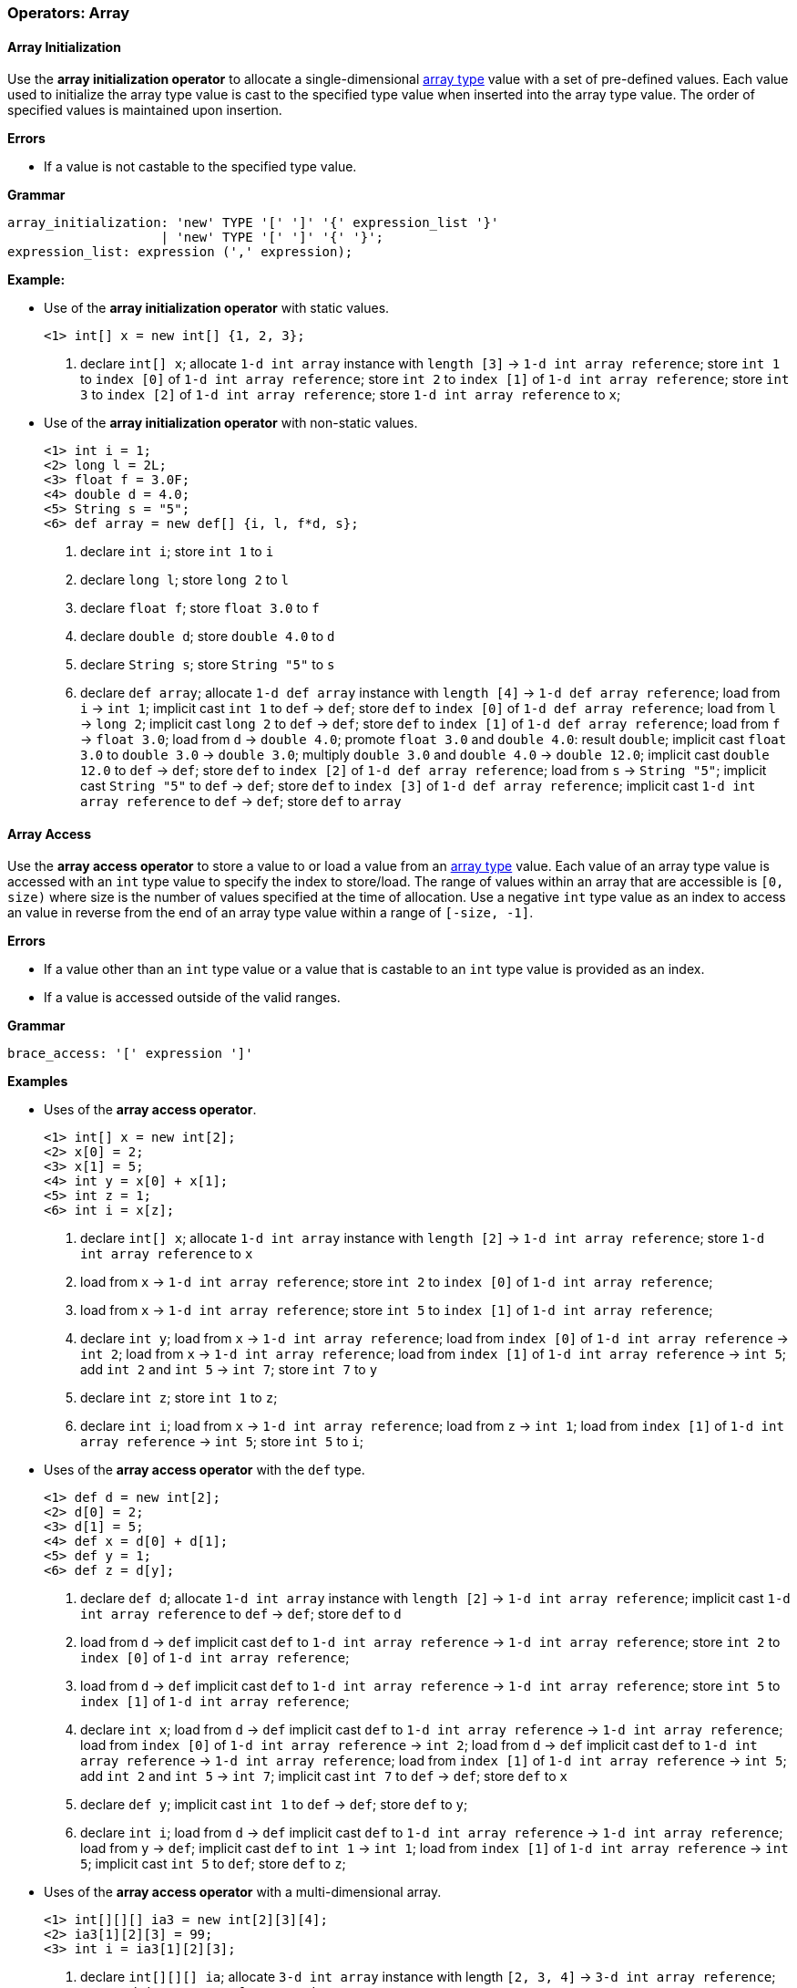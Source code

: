 [[painless-operators-array]]
=== Operators: Array

[[array-initialization-operator]]
==== Array Initialization

Use the *array initialization operator* to allocate a single-dimensional
<<array-type, array type>> value with a set of pre-defined values. Each value
used to initialize the array type value is cast to the specified type value when
inserted into the array type value. The order of specified values is maintained
upon insertion.

*Errors*

* If a value is not castable to the specified type value.

*Grammar*

[source,ANTLR4]
----
array_initialization: 'new' TYPE '[' ']' '{' expression_list '}'
                    | 'new' TYPE '[' ']' '{' '}';
expression_list: expression (',' expression);
----

*Example:*

* Use of the *array initialization operator* with static values.
+
[source,Painless]
----
<1> int[] x = new int[] {1, 2, 3};
----
+
<1> declare `int[] x`;
    allocate `1-d int array` instance with `length [3]`
            -> `1-d int array reference`;
    store `int 1` to `index [0]` of `1-d int array reference`;
    store `int 2` to `index [1]` of `1-d int array reference`;
    store `int 3` to `index [2]` of `1-d int array reference`;
    store `1-d int array reference` to `x`;
+
* Use of the *array initialization operator* with non-static values.
+
[source,Painless]
----
<1> int i = 1;
<2> long l = 2L;
<3> float f = 3.0F;
<4> double d = 4.0;
<5> String s = "5";
<6> def array = new def[] {i, l, f*d, s};
----
+
<1> declare `int i`;
    store `int 1` to `i`
<2> declare `long l`;
    store `long 2` to `l`
<3> declare `float f`;
    store `float 3.0` to `f`
<4> declare `double d`;
    store `double 4.0` to `d`
<5> declare `String s`;
    store `String "5"` to `s`
<6> declare `def array`;
    allocate `1-d def array` instance with `length [4]`
            -> `1-d def array reference`;
    load from `i` -> `int 1`;
    implicit cast `int 1` to `def` -> `def`;
    store `def` to `index [0]` of `1-d def array reference`;
    load from `l` -> `long 2`;
    implicit cast `long 2` to `def` -> `def`;
    store `def` to `index [1]` of `1-d def array reference`;
    load from `f` -> `float 3.0`;
    load from `d` -> `double 4.0`;
    promote `float 3.0` and `double 4.0`: result `double`;
    implicit cast `float 3.0` to `double 3.0` -> `double 3.0`;
    multiply `double 3.0` and `double 4.0` -> `double 12.0`;
    implicit cast `double 12.0` to `def` -> `def`;
    store `def` to `index [2]` of `1-d def array reference`;
    load from `s` -> `String "5"`;
    implicit cast `String "5"` to `def` -> `def`;
    store `def` to `index [3]` of `1-d def array reference`;
    implicit cast `1-d int array reference` to `def` -> `def`;
    store `def` to `array`

[[array-access-operator]]
==== Array Access

Use the *array access operator* to store a value to or load a value from an
<<array-type, array type>> value. Each value of an array type value is accessed
with an `int` type value to specify the index to store/load. The range of values
within an array that are accessible is `[0, size)` where size is the number of
values specified at the time of allocation. Use a negative `int` type value as
an index to access an value in reverse from the end of an array type value
within a range of `[-size, -1]`.

*Errors*

* If a value other than an `int` type value or a value that is castable to an
  `int` type value is provided as an index.
* If a value is accessed outside of the valid ranges.

*Grammar*

[source,ANTLR4]
----
brace_access: '[' expression ']'
----

*Examples*

* Uses of the *array access operator*.
+
[source,Painless]
----
<1> int[] x = new int[2];
<2> x[0] = 2;
<3> x[1] = 5;
<4> int y = x[0] + x[1];
<5> int z = 1;
<6> int i = x[z];
----
+
<1> declare `int[] x`;
    allocate `1-d int array` instance with `length [2]`
            -> `1-d int array reference`;
    store `1-d int array reference` to `x`
<2> load from `x` -> `1-d int array reference`;
    store `int 2` to `index [0]` of `1-d int array reference`;
<3> load from `x` -> `1-d int array reference`;
    store `int 5` to `index [1]` of `1-d int array reference`;
<4> declare `int y`;
    load from `x` -> `1-d int array reference`;
    load from `index [0]` of `1-d int array reference` -> `int 2`;
    load from `x` -> `1-d int array reference`;
    load from `index [1]` of `1-d int array reference` -> `int 5`;
    add `int 2` and `int 5` -> `int 7`;
    store `int 7` to `y`
<5> declare `int z`;
    store `int 1` to `z`;
<6> declare `int i`;
    load from `x` -> `1-d int array reference`;
    load from `z` -> `int 1`;
    load from `index [1]` of `1-d int array reference` -> `int 5`;
    store `int 5` to `i`;
+
* Uses of the *array access operator* with the `def` type.
+
[source,Painless]
----
<1> def d = new int[2];
<2> d[0] = 2;
<3> d[1] = 5;
<4> def x = d[0] + d[1];
<5> def y = 1;
<6> def z = d[y];
----
+
<1> declare `def d`;
    allocate `1-d int array` instance with `length [2]`
            -> `1-d int array reference`;
    implicit cast `1-d int array reference` to `def` -> `def`;
    store `def` to `d`
<2> load from `d` -> `def`
    implicit cast `def` to `1-d int array reference`
            -> `1-d int array reference`;
    store `int 2` to `index [0]` of `1-d int array reference`;
<3> load from `d` -> `def`
    implicit cast `def` to `1-d int array reference`
            -> `1-d int array reference`;
    store `int 5` to `index [1]` of `1-d int array reference`;
<4> declare `int x`;
    load from `d` -> `def`
    implicit cast `def` to `1-d int array reference`
            -> `1-d int array reference`;
    load from `index [0]` of `1-d int array reference` -> `int 2`;
    load from `d` -> `def`
    implicit cast `def` to `1-d int array reference`
            -> `1-d int array reference`;
    load from `index [1]` of `1-d int array reference` -> `int 5`;
    add `int 2` and `int 5` -> `int 7`;
    implicit cast `int 7` to `def` -> `def`;
    store `def` to `x`
<5> declare `def y`;
    implicit cast `int 1` to `def` -> `def`;
    store `def` to `y`;
<6> declare `int i`;
    load from `d` -> `def`
    implicit cast `def` to `1-d int array reference`
            -> `1-d int array reference`;
    load from `y` -> `def`;
    implicit cast `def` to `int 1` -> `int 1`;
    load from `index [1]` of `1-d int array reference` -> `int 5`;
    implicit cast `int 5` to `def`;
    store `def` to `z`;
+
* Uses of the *array access operator* with a multi-dimensional array.
+
[source,Painless]
----
<1> int[][][] ia3 = new int[2][3][4];
<2> ia3[1][2][3] = 99;
<3> int i = ia3[1][2][3];
----
+
<1> declare `int[][][] ia`;
    allocate `3-d int array` instance with length `[2, 3, 4]`
            -> `3-d int array reference`;
    store `3-d int array reference` to `ia3`
<2> load from `ia3` -> `3-d int array reference`;
    store `int 99` to `index [1, 2, 3]` of `3-d int array reference`
<3> declare `int i`;
    load from `ia3` -> `3-d int array reference`;
    load from `index [1, 2, 3]` of `3-d int array reference` -> `int 99`;
    store `int 99` to `i`

[[array-length-operator]]
==== Array Length

Array type values contain a read-only member field named `length`.  The field
`length` is an `int` type value storing the size of the array.  Use the
<<field-access-operator, *field access operator*>> to load the field `length`
from an array type value.

*Examples*

* Use of the `length` field.
+
[source,Painless]
----
<1> int[] x = new int[10];
<2> int l = x.length;
----
<1> declare `int[] x`;
    allocate `1-d int array` instance with `length [2]`
            -> `1-d int array reference`;
    store `1-d int array reference` to `x`
<2> declare `int l`;
    load `x` -> `1-d int array reference`;
    load `length` from `1-d int array reference` -> `int 10`;
    store `int 10` to `l`;

[[new-array-operator]]
==== New Array

Use the *new array operator* to allocate a new array type instance to the heap.
Specify each dimension with the `[` and `]` tokens following the type name. The
size of each dimension is specified by an `int` type value in between the `[`
and `]` tokens.

*Errors*

* If a value other than an `int` type value or a value that is castable to an
  `int` type value is specified for for a dimension's size.

*Grammar*

[source,ANTLR4]
----
new_array: 'new' TYPE ('[' expression ']')+;
----

*Examples*

* Uses of the *new array operator*.
+
[source,Painless]
----
<1> int[] x = new int[5];
<2> x = new int[10];
<3> int y = 2;
<4> def z = new def[y][y*2];
----
+
<1> declare `int[] x`;
    allocate `1-d int array` instance with `length [5]`
            -> `1-d int array reference`;
    store `1-d int array reference` to `x`
<2> allocate `1-d int array` instance with `length [10]`
            -> `1-d int array reference`;
    store `1-d int array reference` to `x`
<3> declare `int y`;
    store `int 2` to `y`;
<4> declare `def z`;
    load from `y` -> `int 2 @0`;
    load from `y` -> `int 2 @1`;
    multiply `int 2 @1` by `int 2 @2` -> `int 4`;
    allocate `2-d int array` instance with length `[2, 4]`
            -> `2-d int array reference`;
    implicit cast `2-d int array reference` to `def` -> `def`;
    store `def` to `z`;
